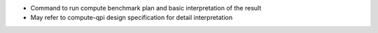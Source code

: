 - Command to run compute benchmark plan and basic interpretation of the result
- May refer to compute-qpi design specification for detail interpretation
